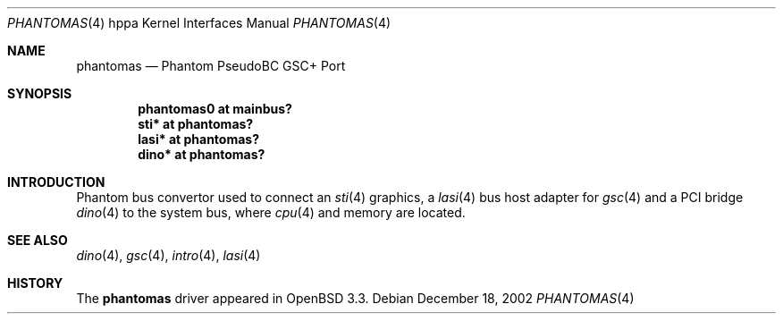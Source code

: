 .\"	$OpenBSD: phantomas.4,v 1.4 2003/04/02 21:56:49 mickey Exp $
.\"
.\" Copyright (c) 2002 Michael Shalayeff
.\" All rights reserved.
.\"
.\" Redistribution and use in source and binary forms, with or without
.\" modification, are permitted provided that the following conditions
.\" are met:
.\" 1. Redistributions of source code must retain the above copyright
.\"    notice, this list of conditions and the following disclaimer.
.\" 2. Redistributions in binary form must reproduce the above copyright
.\"    notice, this list of conditions and the following disclaimer in the
.\"    documentation and/or other materials provided with the distribution.
.\"
.\" THIS SOFTWARE IS PROVIDED BY THE AUTHOR ``AS IS'' AND ANY EXPRESS OR
.\" IMPLIED WARRANTIES, INCLUDING, BUT NOT LIMITED TO, THE IMPLIED WARRANTIES
.\" OF MERCHANTABILITY AND FITNESS FOR A PARTICULAR PURPOSE ARE DISCLAIMED.
.\" IN NO EVENT SHALL THE AUTHOR BE LIABLE FOR ANY DIRECT, INDIRECT,
.\" INCIDENTAL, SPECIAL, EXEMPLARY, OR CONSEQUENTIAL DAMAGES (INCLUDING, BUT
.\" NOT LIMITED TO, PROCUREMENT OF SUBSTITUTE GOODS OR SERVICES; LOSS OF MIND,
.\" USE, DATA, OR PROFITS; OR BUSINESS INTERRUPTION) HOWEVER CAUSED AND ON ANY
.\" THEORY OF LIABILITY, WHETHER IN CONTRACT, STRICT LIABILITY, OR TORT
.\" (INCLUDING NEGLIGENCE OR OTHERWISE) ARISING IN ANY WAY OUT OF THE USE OF
.\" THIS SOFTWARE, EVEN IF ADVISED OF THE POSSIBILITY OF SUCH DAMAGE.
.\"
.Dd December 18, 2002
.Dt PHANTOMAS 4 hppa
.Os
.Sh NAME
.Nm phantomas
.Nd Phantom PseudoBC GSC+ Port
.Sh SYNOPSIS
.Cd "phantomas0 at mainbus?"
.Cd "sti* at phantomas?"
.Cd "lasi* at phantomas?"
.Cd "dino* at phantomas?"
.Sh INTRODUCTION
Phantom bus convertor used to connect an
.Xr sti 4
graphics, a
.Xr lasi 4
bus host adapter for
.Xr gsc 4
and a PCI bridge
.Xr dino 4
to the system bus, where
.Xr cpu 4
and memory are located.
.Sh SEE ALSO
.Xr dino 4 ,
.Xr gsc 4 ,
.Xr intro 4 ,
.Xr lasi 4
.Sh HISTORY
The
.Nm
driver
appeared in
.Ox 3.3 .
